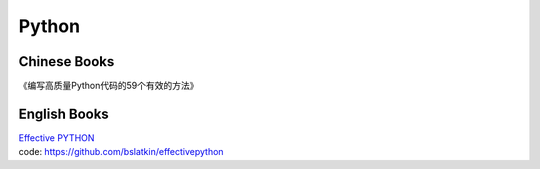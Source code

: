 *******
Python
*******

Chinese Books
--------------

| 《编写高质量Python代码的59个有效的方法》

English Books
--------------

| `Effective PYTHON`_ 
| code: https://github.com/bslatkin/effectivepython


.. _`Effective PYTHON`: https://effectivepython.com
